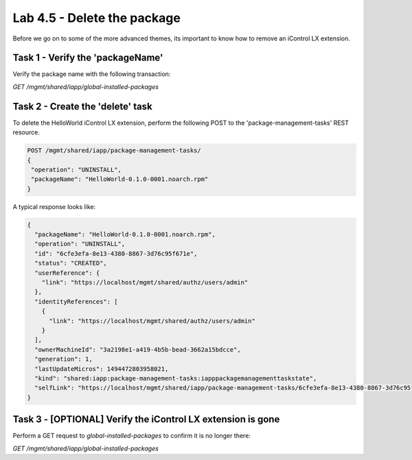 Lab 4.5 - Delete the package
----------------------------

Before we go on to some of the more advanced themes, its important to know how
to remove an iControl LX extension.

Task 1 - Verify the 'packageName'
^^^^^^^^^^^^^^^^^^^^^^^^^^^^^^^^^

Verify the package name with the following transaction:

`GET /mgmt/shared/iapp/global-installed-packages`


Task 2 - Create the 'delete' task
^^^^^^^^^^^^^^^^^^^^^^^^^^^^^^^^^

To delete the HelloWorld iControl LX extension, perform the following POST to
the 'package-management-tasks' REST resource.


.. code::

  POST /mgmt/shared/iapp/package-management-tasks/
  {
   "operation": "UNINSTALL",
   "packageName": "HelloWorld-0.1.0-0001.noarch.rpm"
  }

A typical response looks like:

.. code::

  {
    "packageName": "HelloWorld-0.1.0-0001.noarch.rpm",
    "operation": "UNINSTALL",
    "id": "6cfe3efa-8e13-4380-8867-3d76c95f671e",
    "status": "CREATED",
    "userReference": {
      "link": "https://localhost/mgmt/shared/authz/users/admin"
    },
    "identityReferences": [
      {
        "link": "https://localhost/mgmt/shared/authz/users/admin"
      }
    ],
    "ownerMachineId": "3a2198e1-a419-4b5b-bead-3662a15bdcce",
    "generation": 1,
    "lastUpdateMicros": 1494472803958021,
    "kind": "shared:iapp:package-management-tasks:iapppackagemanagementtaskstate",
    "selfLink": "https://localhost/mgmt/shared/iapp/package-management-tasks/6cfe3efa-8e13-4380-8867-3d76c95f671e"
  }

Task 3 - [OPTIONAL] Verify the iControl LX extension is gone
^^^^^^^^^^^^^^^^^^^^^^^^^^^^^^^^^^^^^^^^^^^^^^^^^^^^^^^^^^^^

Perform a GET request to `global-installed-packages` to confirm it is no
longer there:

`GET /mgmt/shared/iapp/global-installed-packages`
